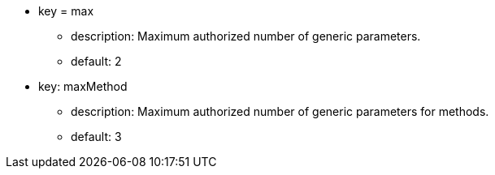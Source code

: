 * key = max
** description: Maximum authorized number of generic parameters.
** default: 2

* key: maxMethod
** description: Maximum authorized number of generic parameters for methods.
** default: 3
